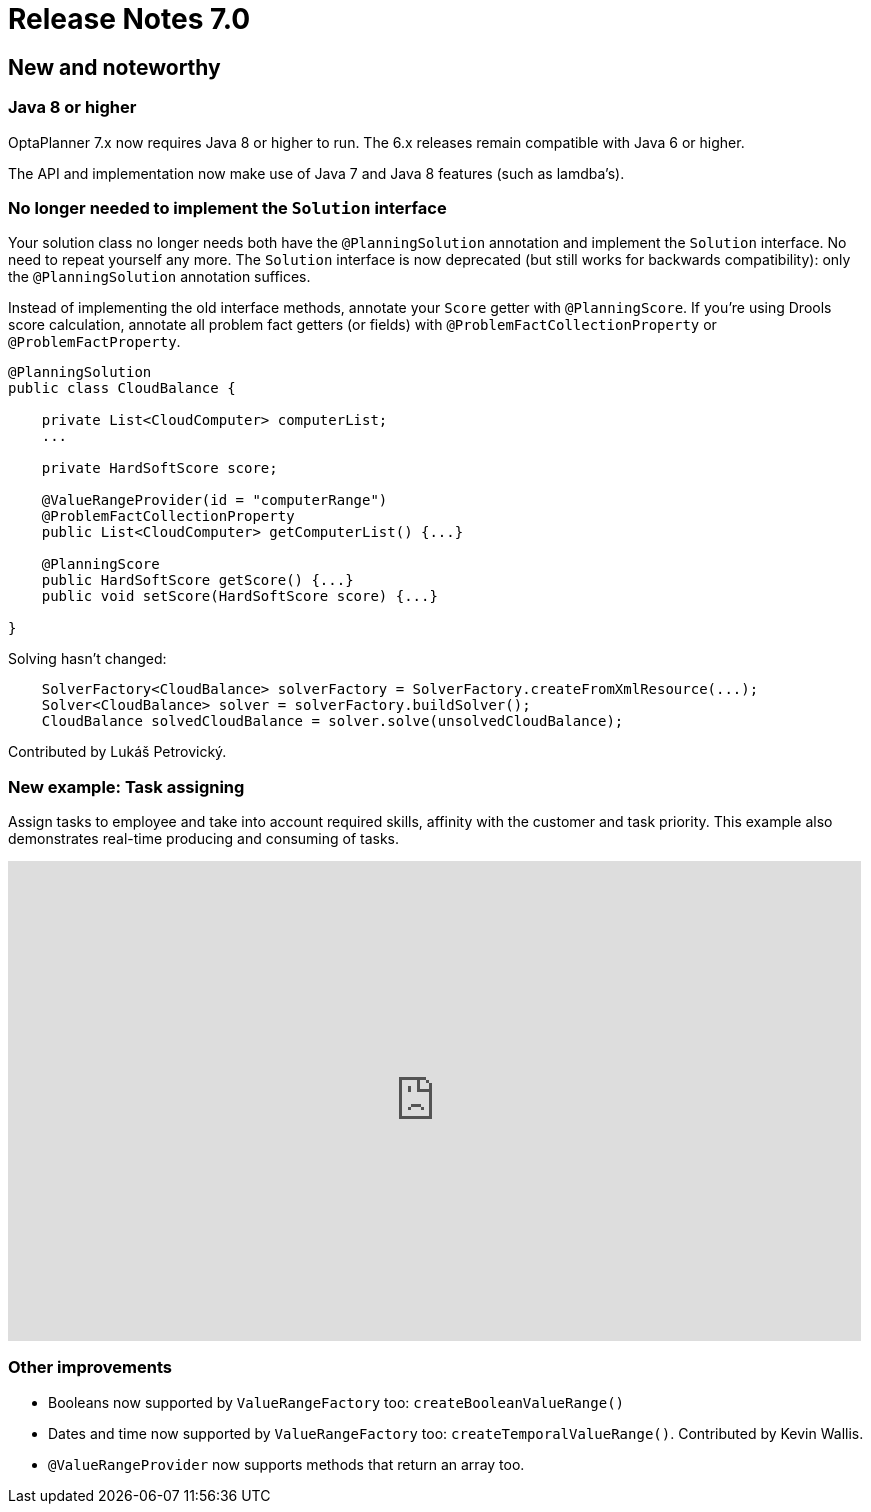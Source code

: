 = Release Notes 7.0
:awestruct-description: New and noteworthy, demos and status for OptaPlanner 7.0.
:awestruct-layout: releaseNotesBase
:awestruct-priority: 1.0
:awestruct-release_notes_version: 7.0
:awestruct-release_notes_version_qualifier: Beta

[[NewAndNoteWorthy]]
== New and noteworthy

=== Java 8 or higher

OptaPlanner 7.x now requires Java 8 or higher to run. The 6.x releases remain compatible with Java 6 or higher.

The API and implementation now make use of Java 7 and Java 8 features (such as lamdba's).

=== No longer needed to implement the `Solution` interface

Your solution class no longer needs both have the `@PlanningSolution` annotation and implement the `Solution` interface.
No need to repeat yourself any more.
The `Solution` interface is now deprecated (but still works for backwards compatibility):
only the `@PlanningSolution` annotation suffices.

Instead of implementing the old interface methods, annotate your `Score` getter with `@PlanningScore`.
If you're using Drools score calculation, annotate all problem fact getters (or fields)
with `@ProblemFactCollectionProperty` or `@ProblemFactProperty`.

[source, java]
----
@PlanningSolution
public class CloudBalance {

    private List<CloudComputer> computerList;
    ...

    private HardSoftScore score;

    @ValueRangeProvider(id = "computerRange")
    @ProblemFactCollectionProperty
    public List<CloudComputer> getComputerList() {...}

    @PlanningScore
    public HardSoftScore getScore() {...}
    public void setScore(HardSoftScore score) {...}

}
----

Solving hasn't changed:

[source,java]
----
    SolverFactory<CloudBalance> solverFactory = SolverFactory.createFromXmlResource(...);
    Solver<CloudBalance> solver = solverFactory.buildSolver();
    CloudBalance solvedCloudBalance = solver.solve(unsolvedCloudBalance);
----

Contributed by Lukáš Petrovický.

=== New example: Task assigning

Assign tasks to employee and take into account required skills, affinity with the customer and task priority.
This example also demonstrates real-time producing and consuming of tasks.

+++
<iframe width="853" height="480" src="https://www.youtube.com/embed/ksXjQ851RAU?rel=0" frameborder="0" allowfullscreen></iframe>
+++

=== Other improvements

* Booleans now supported by `ValueRangeFactory` too: `createBooleanValueRange()`
* Dates and time now supported by `ValueRangeFactory` too: `createTemporalValueRange()`. Contributed by Kevin Wallis.
* `@ValueRangeProvider` now supports methods that return an array too.
